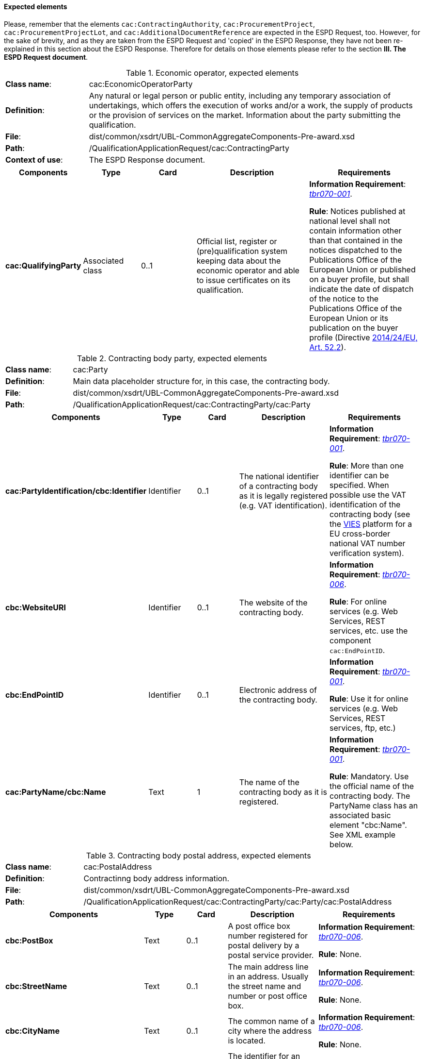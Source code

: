 [.text-left]

==== Expected elements

Please, remember that the elements `cac:ContractingAuthority`, `cac:ProcurementProject`, `cac:ProcurementProjectLot`, and `cac:AdditionalDocumentReference` are expected in the ESPD Request, too. However, for the sake of brevity, and as they are taken from the ESPD Request and 'copied' in the ESPD Response, they have not been re-explained in this section about the ESPD Response. Therefore for details on those elements please refer to the section *III. The ESPD Request document*.

.Economic operator, expected elements
[cols="<1,<4"]
|===
|*Class name*:| cac:EconomicOperatorParty
|*Definition*:|Any natural or legal person or public entity, including any temporary association of undertakings, which offers the execution of works and/or a work, the supply of products or the provision of services on the market. Information about the party submitting the qualification.
|*File*:
|dist/common/xsdrt/UBL-CommonAggregateComponents-Pre-award.xsd
|*Path*:
|/QualificationApplicationRequest/cac:ContractingParty
|*Context of use*:|The ESPD Response document.
|===
[cols="<1,<1,<1,<2,<2"]
|===
|*Components*|*Type*|*Card*|*Description*|*Requirements*

|*cac:QualifyingParty*
|Associated class
|0..1
|Official list, register or (pre)qualification system keeping data about the economic operator and able to issue certificates on its qualification.

|*Information Requirement*: 
http://wiki.ds.unipi.gr/display/ESPDInt/BIS+41+-+European+Single+Procurement+Document#BIS41-EuropeanSingleProcurementDocument-tbr070-001[_tbr070-001_].

*Rule*: Notices published at national level shall not contain information other than that contained in the notices dispatched to the Publications Office of the European Union or published on a buyer profile, but shall indicate the date of dispatch of the notice to the Publications Office of the European Union or its publication on the buyer profile (Directive http://eur-lex.europa.eu/legal-content/EN/TXT/PDF/?uri=CELEX:32014L0024&from=ES[2014/24/EU, Art. 52.2]). 
|===

.Contracting body party, expected elements
[cols="<1,<4"]
|===
|*Class name*:| cac:Party
|*Definition*:|Main data placeholder structure for, in this case, the contracting body.
|*File*:
|dist/common/xsdrt/UBL-CommonAggregateComponents-Pre-award.xsd
|*Path*:
|/QualificationApplicationRequest/cac:ContractingParty/cac:Party
|===
[cols="<1,<1,<1,<2,<2"]
|===
|*Components*|*Type*|*Card*|*Description*|*Requirements*

|*cac:PartyIdentification/cbc:Identifier*
|Identifier
|0..1
|The national identifier of a contracting body as it is legally registered (e.g. VAT identification).
|*Information Requirement*: 
http://wiki.ds.unipi.gr/display/ESPDInt/BIS+41+-+European+Single+Procurement+Document#BIS41-EuropeanSingleProcurementDocument-tbr070-001[_tbr070-001_]. 

*Rule*: More than one identifier can be specified. When possible use the VAT identification of the contracting body (see the http://ec.europa.eu/taxation_customs/vies/[VIES] platform for a EU cross-border national VAT number verification system).

|*cbc:WebsiteURI*
|Identifier
|0..1
|The website of the contracting body.
|*Information Requirement*: 
http://wiki.ds.unipi.gr/display/ESPDInt/BIS+41+-+European+Single+Procurement+Document#BIS41-EuropeanSingleProcurementDocument-tbr070-006[_tbr070-006_]. 

*Rule*: For online services (e.g. Web Services, REST services, etc. use the component `cac:EndPointID`.

|*cbc:EndPointID*
|Identifier
|0..1
|Electronic address of the contracting body.
|*Information Requirement*: 
http://wiki.ds.unipi.gr/display/ESPDInt/BIS+41+-+European+Single+Procurement+Document#BIS41-EuropeanSingleProcurementDocument-tbr070-001[_tbr070-001_]. 

*Rule*: Use it for online services (e.g. Web Services, REST services, ftp, etc.)


|*cac:PartyName/cbc:Name*
|Text
|1
|The name of the contracting body as it is registered.
|*Information Requirement*: 
http://wiki.ds.unipi.gr/display/ESPDInt/BIS+41+-+European+Single+Procurement+Document#BIS41-EuropeanSingleProcurementDocument-tbr070-001[_tbr070-001_]. 

*Rule*: Mandatory. Use the official name of the contracting body. The PartyName class has an associated basic element "cbc:Name". See XML example below. 
|===


.Contracting body postal address, expected elements
[cols="<1,<4"]
|===
|*Class name*:|cac:PostalAddress
|*Definition*:|Contractinng body address information.
|*File*:
|dist/common/xsdrt/UBL-CommonAggregateComponents-Pre-award.xsd
|*Path*:
|/QualificationApplicationRequest/cac:ContractingParty/cac:Party/cac:PostalAddress
|===
[cols="<1,<1,<1,<2,<2"]
|===
|*Components*|*Type*|*Card*|*Description*|*Requirements*

|*cbc:PostBox*
|Text
|0..1
|A post office box number registered for postal delivery by a postal service provider.
|*Information Requirement*: 
http://wiki.ds.unipi.gr/display/ESPDInt/BIS+41+-+European+Single+Procurement+Document#BIS41-EuropeanSingleProcurementDocument-tbr070-006[_tbr070-006_]. 

*Rule*: None.

|*cbc:StreetName*
|Text
|0..1
|The main address line in an address. Usually the street name and number or post office box.
|*Information Requirement*: 
http://wiki.ds.unipi.gr/display/ESPDInt/BIS+41+-+European+Single+Procurement+Document#BIS41-EuropeanSingleProcurementDocument-tbr070-006[_tbr070-006_]. 

*Rule*: None.

|*cbc:CityName*
|Text
|0..1
|The common name of a city where the address is located.
|*Information Requirement*: 
http://wiki.ds.unipi.gr/display/ESPDInt/BIS+41+-+European+Single+Procurement+Document#BIS41-EuropeanSingleProcurementDocument-tbr070-006[_tbr070-006_]. 

*Rule*: None.

|*cbc:PostalZone*
|Text
|0..1
|The identifier for an addressable group of properties according to the relevant postal service, such as a ZIP code or Post Code.
|*Information Requirement*: 
http://wiki.ds.unipi.gr/display/ESPDInt/BIS+41+-+European+Single+Procurement+Document#BIS41-EuropeanSingleProcurementDocument-tbr070-006[_tbr070-006_]. 

*Rule*: None.

|*cac:Country/cbc:IdentificationCode*
|Code
|1
|A code that identifies the country. The lists of valid countries are registered with the ISO 3166-1 Maintenance agency, "Codes for the representation of names of countries and their subdivisions". It is recommended to use the Country Code ISO 3166-1 2A:2006 representation.
|*Information Requirement*: 
http://wiki.ds.unipi.gr/display/ESPDInt/BIS+41+-+European+Single+Procurement+Document#BIS41-EuropeanSingleProcurementDocument-tbr070-006[_tbr070-006_]. 

*Rule*: The country of the contracting body must always be specified. Compulsory use of the code list CountryCodeIdentifier (ISO 3166-1 2A:2006).
|===

.Contact of the contracting body, expected elements
[cols="<1,<4"]
|===
|*Class name*:|cac:Contact
|*Definition*:|Used to provide contacting information for a party in general or a person.
|*File*:
|dist/common/xsdrt/UBL-CommonAggregateComponents-Pre-award.xsd
|*Path*:
|/QualificationApplicationRequest/cac:ContractingParty/cac:Party/cac:Contact
|===
[cols="<1,<1,<1,<2,<2"]
|===
|*Components*|*Type*|*Card*|*Description*|*Requirements*

|*cbc:Name*
|Text
|0..1
|The name of the contact point.
|*Information Requirement*: 
http://wiki.ds.unipi.gr/display/ESPDInt/BIS+41+-+European+Single+Procurement+Document#BIS41-EuropeanSingleProcurementDocument-tbr070-006[_tbr070-006_]. 

*Rule*: None.

|*cbc:Telephone*
|Text
|0..1
|A phone number for the contact point.
|*Information Requirement*: 
http://wiki.ds.unipi.gr/display/ESPDInt/BIS+41+-+European+Single+Procurement+Document#BIS41-EuropeanSingleProcurementDocument-tbr070-006[_tbr070-006_]. 

*Rule*: None.

|*cbc:Telefax*
|Text
|0..1
|A fax number for the contact point.
|*Information Requirement*: 
http://wiki.ds.unipi.gr/display/ESPDInt/BIS+41+-+European+Single+Procurement+Document#BIS41-EuropeanSingleProcurementDocument-tbr070-006[_tbr070-006_]. 

*Rule*: None.

|*cbc:ElectronicMail*
|Text
|0..1
|An e-mail address for the contact point.
|*Information Requirement*: 
http://wiki.ds.unipi.gr/display/ESPDInt/BIS+41+-+European+Single+Procurement+Document#BIS41-EuropeanSingleProcurementDocument-tbr070-006[_tbr070-006_]. 

*Rule*: None.
|===